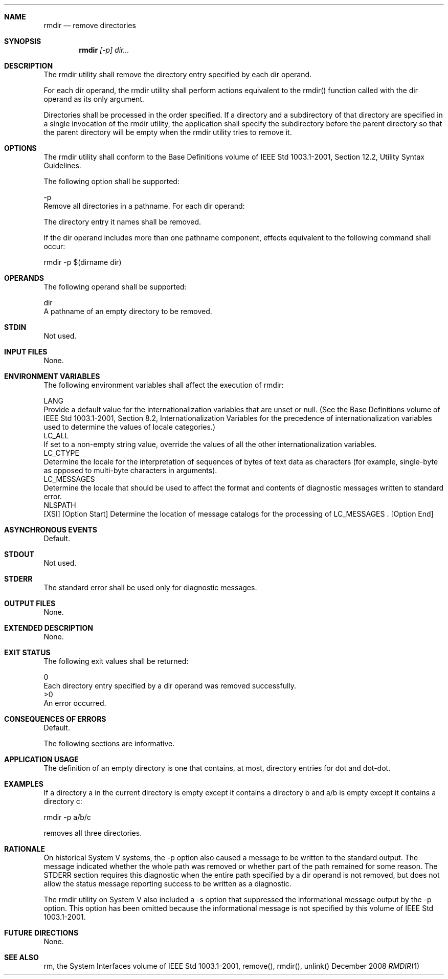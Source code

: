 .Dd December 2008
.Dt RMDIR 1

.Sh NAME

.Nm rmdir
.Nd remove directories

.Sh SYNOPSIS

.Nm rmdir
.Ar [-p] dir...

.Sh DESCRIPTION

    The rmdir utility shall remove the directory entry specified by each dir
operand.

    For each dir operand, the rmdir utility shall perform actions equivalent
to the rmdir() function called with the dir operand as its only argument.

    Directories shall be processed in the order specified. If a directory and
a subdirectory of that directory are specified in a single invocation of the
rmdir utility, the application shall specify the subdirectory before the
parent directory so that the parent directory will be empty when the rmdir
utility tries to remove it.

.Sh OPTIONS

    The rmdir utility shall conform to the Base Definitions volume of IEEE
Std 1003.1-2001, Section 12.2, Utility Syntax Guidelines.

    The following option shall be supported:

    -p
        Remove all directories in a pathname. For each dir operand:

            The directory entry it names shall be removed.

            If the dir operand includes more than one pathname component,
effects equivalent to the following command shall occur:

            rmdir -p $(dirname dir)

.Sh OPERANDS

    The following operand shall be supported:

    dir
        A pathname of an empty directory to be removed.

.Sh STDIN

    Not used.

.Sh INPUT FILES

    None.

.Sh ENVIRONMENT VARIABLES

    The following environment variables shall affect the execution of rmdir:

    LANG
        Provide a default value for the internationalization variables that
are unset or null. (See the Base Definitions volume of IEEE Std 1003.1-2001,
Section 8.2, Internationalization Variables for the precedence of
internationalization variables used to determine the values of locale
categories.)
    LC_ALL
        If set to a non-empty string value, override the values of all the
other internationalization variables.
    LC_CTYPE
        Determine the locale for the interpretation of sequences of bytes of
text data as characters (for example, single-byte as opposed to multi-byte
characters in arguments).
    LC_MESSAGES
        Determine the locale that should be used to affect the format and
contents of diagnostic messages written to standard error.
    NLSPATH
        [XSI] [Option Start] Determine the location of message catalogs for
the processing of LC_MESSAGES . [Option End]

.Sh ASYNCHRONOUS EVENTS

    Default.

.Sh STDOUT

    Not used.

.Sh STDERR

    The standard error shall be used only for diagnostic messages.

.Sh OUTPUT FILES

    None.

.Sh EXTENDED DESCRIPTION

    None.

.Sh EXIT STATUS

    The following exit values shall be returned:

     0
        Each directory entry specified by a dir operand was removed
successfully.
    >0
        An error occurred.

.Sh CONSEQUENCES OF ERRORS

    Default.

The following sections are informative.
.Sh APPLICATION USAGE

    The definition of an empty directory is one that contains, at most,
directory entries for dot and dot-dot.

.Sh EXAMPLES

    If a directory a in the current directory is empty except it contains a
directory b and a/b is empty except it contains a directory c:

    rmdir -p a/b/c

    removes all three directories.

.Sh RATIONALE

    On historical System V systems, the -p option also caused a message to be
written to the standard output. The message indicated whether the whole path
was removed or whether part of the path remained for some reason. The STDERR
section requires this diagnostic when the entire path specified by a dir
operand is not removed, but does not allow the status message reporting
success to be written as a diagnostic.

    The rmdir utility on System V also included a -s option that suppressed
the informational message output by the -p option. This option has been
omitted because the informational message is not specified by this volume of
IEEE Std 1003.1-2001.

.Sh FUTURE DIRECTIONS

    None.

.Sh SEE ALSO

    rm, the System Interfaces volume of IEEE Std 1003.1-2001, remove(),
rmdir(), unlink()

